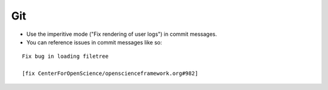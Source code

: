 Git
===

- Use the imperitive mode ("Fix rendering of user logs") in commit messages.
- You can reference issues in commit messages like so:

::

  Fix bug in loading filetree

  [fix CenterForOpenScience/openscienceframework.org#982]

